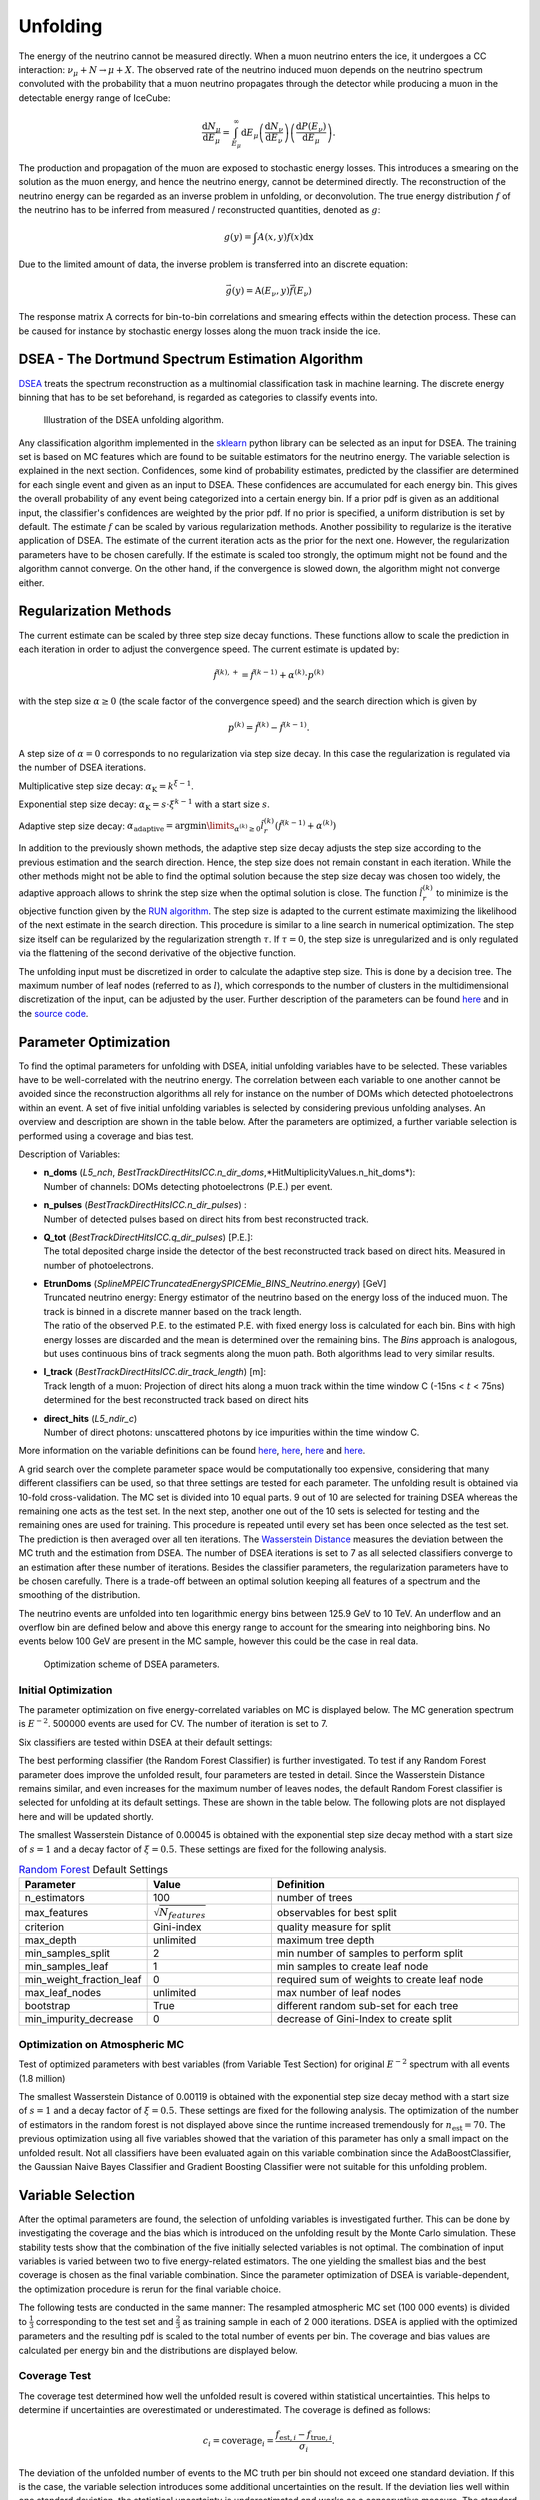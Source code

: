Unfolding
#########
The energy of the neutrino cannot be measured directly. When a muon neutrino enters the ice, it undergoes a CC interaction: :math:`\nu_{\mu} +N \rightarrow \mu + X`. The observed rate of the neutrino induced muon depends on the neutrino spectrum convoluted with the probability that a muon neutrino propagates through the detector while producing a muon in the detectable energy range of IceCube:

.. math::

   \frac{\mathrm{d}N_{\mu}}{\mathrm{d}E_{\mu}} = \int_{E_{\mu}}^{\infty} \mathrm{d} E_{\mu} \left( \frac{\mathrm{d}N_{\nu}}{\mathrm{d}E_{\nu}}\right) \left(\frac{\mathrm{d}P(E_{\nu})}{\mathrm{d}E_{\mu}} \right).

The production and propagation of the muon are exposed to stochastic energy losses. This introduces a smearing on the solution as the muon energy, and hence the neutrino energy, cannot be determined directly. The reconstruction of the neutrino energy can be regarded as an inverse problem in unfolding, or deconvolution. The true energy distribution :math:`f` of the neutrino has to be inferred from measured / reconstructed quantities, denoted as :math:`g`:

.. math::

  g(y) = \int A(x,y)f(x) \mathrm{dx}

Due to the limited amount of data, the inverse problem is transferred into an discrete equation:

.. math::
    \vec{g}(y) = \textbf{A}(E_{\nu},y)\vec{f}(E_{\nu})

The response matrix :math:`\textbf{A}` corrects for bin-to-bin correlations and smearing effects within the detection process. These can be caused for instance by stochastic energy losses along the muon track inside the ice.

DSEA - The Dortmund Spectrum Estimation Algorithm
+++++++++++++++++++++++++++++++++++++++++++++++++
`DSEA <https://sfb876.tu-dortmund.de/deconvolution/index.html>`_ treats the spectrum reconstruction as a multinomial classification task in machine learning. The discrete energy binning that has to be set beforehand, is regarded as categories to classify events into.

.. figure:: images/overview_dsea1.PNG

    Illustration of the DSEA unfolding algorithm.


Any classification algorithm implemented in the `sklearn <https://scikit-learn.org/stable/supervised_learning.html#supervised-learning>`_ python library can be selected as an input for DSEA. The training set is based on MC features which are found to be suitable estimators for the neutrino energy. The variable selection is explained in the next section. Confidences, some kind of probability estimates, predicted by the classifier are determined for each single event and given as an input to DSEA. These confidences are accumulated for each energy bin. This gives the overall probability of any event being categorized into a certain energy bin.
If a prior pdf is given as an additional input, the classifier's confidences are weighted by the prior pdf. If no prior is specified, a uniform distribution is set by default.
The estimate :math:`f` can be scaled by various regularization methods. Another possibility to regularize is the iterative application of DSEA. The estimate of the current iteration acts as the prior for the next one. However, the regularization parameters have to be chosen carefully. If the estimate is scaled too strongly, the optimum might not be found and the algorithm cannot converge. On the other hand, if the convergence is slowed down, the algorithm might not converge either.



Regularization Methods
++++++++++++++++++++++

The current estimate can be scaled by three step size decay functions. These functions allow to scale the prediction in each iteration in order to adjust the convergence speed. The current estimate is updated by:

.. math::
  \hat{f}^{(k),+} = \hat{f}^{(k-1)} + \alpha^{(k)} \cdot  p^{(k)}

with the step size  :math:`\alpha \geq 0` (the scale factor of the convergence speed) and the search direction which is given by

.. math::
  p^{(k)} = \hat{f}^{(k)} - \hat{f}^{(k-1)}.

A step size of :math:`\alpha = 0` corresponds to no regularization via step size decay. In this case the regularization is regulated via
the number of DSEA iterations.

Multiplicative step size decay: :math:`\alpha_{\mathrm{K}} = k^{\xi -1}`.

Exponential step size decay: :math:`\alpha_{\mathrm{K}} = s \cdot\xi^{k -1}` with a start size :math:`s`.

Adaptive step size decay: :math:`\alpha_{\mathrm{adaptive}} = \arg \min \limits_{\alpha^{(k)} \geq 0} \hat{l}_r^{(k)}(\hat{f}^{(k-1)} + \alpha^{(k)} )`

In addition to the previously shown methods, the adaptive step size decay adjusts the step size according to the previous estimation and the search direction. Hence, the step size does not remain constant in each iteration. While the other methods might not be able to find the optimal solution because the step size decay was chosen too widely, the adaptive approach allows to shrink the step size when the optimal solution is close. The function :math:`\hat{l}_r^{(k)}` to minimize is the objective function given by the `RUN algorithm <https://arxiv.org/abs/hep-ex/0208022>`_. The step size is adapted to the current estimate maximizing the likelihood of the next estimate in the search direction. This procedure is similar to a line search in numerical optimization. The step size itself can be regularized by the regularization strength :math:`\tau`.
If :math:`\tau=0`, the step size is unregularized and is only regulated via the flattening of the second derivative of the objective function.

The unfolding input must be discretized in order to calculate the adaptive step size. This is done by a decision tree. The maximum number of leaf nodes (referred to as :math:`l`), which corresponds to the number of clusters in the multidimensional discretization of the input, can be adjusted by the user. Further description of the parameters can be found `here <https://www-ai.cs.tu-dortmund.de/PublicPublicationFiles/bunse_2018a.pdf>`_ and in the `source code <https://sfb876.tu-dortmund.de/deconvolution/index.html>`_.



Parameter Optimization
++++++++++++++++++++++

To find the optimal parameters for unfolding with DSEA, initial unfolding variables have to be selected.
These variables have to be well-correlated with the neutrino energy. The correlation between each variable to one another
cannot be avoided since the reconstruction algorithms all rely for instance on the number of DOMs which detected photoelectrons
within an event. A set of five initial unfolding variables is selected by considering previous unfolding analyses. An overview and description are shown in the table below. After the parameters are optimized, a further variable selection is performed
using a coverage and bias test.


Description of Variables:

- | **n_doms** (*L5_nch*, *BestTrackDirectHitsICC.n_dir_doms*,*HitMultiplicityValues.n_hit_doms*):
  | Number of channels: DOMs detecting photoelectrons (P.E.) per event.

- | **n_pulses** (*BestTrackDirectHitsICC.n_dir_pulses*) :
  | Number of detected pulses based on direct hits from best reconstructed track.

- | **Q_tot** (*BestTrackDirectHitsICC.q_dir_pulses*) [P.E.]:
  | The total deposited charge inside the detector of the best reconstructed track based on direct hits. Measured in number of photoelectrons.

- | **EtrunDoms** (*SplineMPEICTruncatedEnergySPICEMie_BINS_Neutrino.energy*) [GeV]
  | Truncated neutrino energy: Energy estimator of the neutrino based on the energy loss of the induced muon. The track is binned in a discrete manner based on the track length.
  | The ratio of the observed P.E. to the estimated P.E. with fixed energy loss is calculated for each bin. Bins with high energy losses are discarded and the mean is determined over the remaining bins. The *Bins* approach is analogous, but uses continuous bins of track segments along the muon path. Both algorithms lead to very similar results.

- | **l_track** (*BestTrackDirectHitsICC.dir_track_length*) [m]:
  | Track length of a muon: Projection of direct hits along a muon track within the time window C (-15ns < :math:`t` < 75ns) determined for the best reconstructed track based on direct hits

- | **direct_hits** (*L5_ndir_c*)
  | Number of direct photons: unscattered photons by ice impurities within the time window C.


More information on the variable definitions can be found `here <https://arxiv.org/abs/astro-ph/0205109>`_, `here <https://arxiv.org/abs/astro-ph/0407044>`_, `here <https://arxiv.org/abs/1208.3430>`_ and `here <https://arxiv.org/abs/1311.4767>`_.


A grid search over the complete parameter space would be computationally too expensive, considering that many different classifiers can be used, so that three settings are tested for each parameter. The unfolding result
is obtained via 10-fold cross-validation. The  MC set is divided into 10 equal parts. 9 out of 10 are selected for training DSEA whereas the remaining one acts as the test set. In the next step, another one out of the 10 sets is selected for testing and the remaining ones are used for training. This procedure is repeated until every set has been once selected as the test set. The prediction is then averaged over all ten iterations. The `Wasserstein Distance <https://docs.scipy.org/doc/scipy/reference/generated/scipy.stats.wasserstein_distance.html>`_ measures the deviation between the MC truth and the estimation from DSEA.  The number of  DSEA iterations is set to 7 as all selected classifiers converge to an estimation after these number of iterations. Besides the classifier parameters, the regularization parameters have to be chosen carefully. There is a trade-off between an optimal solution keeping all features of a spectrum and the smoothing of the distribution.

The neutrino events are unfolded into ten logarithmic energy bins between 125.9 GeV to 10 TeV. An underflow and an overflow bin are defined below and above this energy range to account for the smearing into neighboring bins. No events below 100 GeV are present in the MC sample, however this could be the case in real data.

.. figure:: images/optimization_scheme.PNG

  Optimization scheme of DSEA parameters.



Initial Optimization
--------------------

The parameter optimization on five energy-correlated variables on MC is displayed below. The MC generation spectrum is :math:`E^{-2}`.
500000 events are used for CV. The number of iteration is set to 7.

Six classifiers are tested within DSEA at their default settings:

.. image:: images_pass2/pass2_opt_3var_e2all_classifiers_default2.pdf-1.png
	:width: 49%

The best performing classifier (the Random Forest Classifier) is further investigated. To test if any Random Forest parameter does improve the unfolded result, four parameters are tested in detail. Since the Wasserstein Distance remains similar, and even increases for the maximum number of leaves nodes, the default Random Forest classifier is selected for unfolding at its default settings. These are shown in the table below. The following plots are not displayed here and will be updated shortly.

.. image:: images_pass2/pass2_opt_3var_rf_e2all_depth.pdf-1.png
    :width: 49%

.. image:: images_pass2/pass2_opt_3var_e2all_rf_estimators.pdf-1.png
    :width: 49%

.. image:: images_pass2/pass2_opt_3var_e2all_rf_features.pdf-1.png
    :width: 49%

.. image:: images_pass2/pass2_opt_3var_rf_e2all_leafnodes.pdf-1.png
    :width: 49%

.. image:: images_pass2/pass2_opt_3var_rf_e2all_mul_gridsearch.pdf-1.png
	:width: 49%

.. image:: images_pass2/pass2_opt_3var_rf_e2all_mul_gridsearch_extended.pdf-1.png
	:width: 49%

.. image:: images_pass2/pass2_opt_3var_e2all_rf_exp_gridsearch.pdf-1.png
	:width: 49%

.. image:: images_pass2/pass2_opt_3var_e2all_rf_expstartsize_gridsearch.pdf-1.png
	:width: 49%

.. image:: images_pass2/pass2_opt_3var_e2all_rf_leaves_gridsearch.pdf-1.png
	:width: 49%

.. image:: images_pass2/pass2_opt_3var_e2all_rf_tau_gridsearch.pdf-1.png
	:width: 49%

.. image:: images_pass2/pass2_opt_3var_e2all_rf_tau_gridsearch_ext.pdf-1.png
  :width: 49%


The smallest Wasserstein Distance of 0.00045 is obtained with the exponential step size decay method with a start size of :math:`s=1` and
a decay factor of :math:`\xi=0.5`. These settings are fixed for the following analysis.

.. list-table:: `Random Forest <https://scikit-learn.org/stable/modules/generated/sklearn.ensemble.RandomForestClassifier.html>`_ Default Settings
   :widths: 25 25 50
   :header-rows: 1

   * - Parameter
     - Value
     - Definition
   * - n_estimators
     - 100
     - number of trees
   * - max_features
     - :math:`\sqrt{N_{features}}`
     - observables for best split
   * - criterion
     - Gini-index
     - quality measure for split
   * - max_depth
     - unlimited
     - maximum tree depth
   * - min_samples_split
     - 2
     - min number of samples to perform split
   * - min_samples_leaf
     - 1
     - min samples to create leaf node
   * - min_weight_fraction_leaf
     - 0
     - required sum of weights to create leaf node
   * - max_leaf_nodes
     - unlimited
     - max number of leaf nodes
   * - bootstrap
     - True
     - different random sub-set for each tree
   * - min_impurity_decrease
     - 0
     - decrease of Gini-Index to create split



Optimization on Atmospheric MC
------------------------------

Test of optimized parameters with best variables (from Variable Test Section) for original :math:`E^{-2}` spectrum with all events (1.8 million)

.. image:: images_pass2/pass2_opt_3var_rf_depth.pdf-1.png
    :width: 49%

.. image:: images_pass2/pass2_opt_3var_rf_features.pdf-1.png
   :width: 49%

.. image:: images_pass2/pass2_opt_3var_rf_leafnodes.pdf-1.png
    :width: 49%

.. image:: images_pass2/pass2_opt_3var_classifiers_default2.pdf-1.png
    :width: 49%

.. image:: images_pass2/pass2_opt_3var_classifiers_default.pdf-1.png
    :width: 49%

.. image:: images_pass2/pass2_opt_3var_rf_mul_gridsearch.pdf-1.png
	:width: 49%

.. image:: images_pass2/pass2_opt_3var_rf_mul_gridsearch_extended.pdf-1.png
    :width: 49%

.. image:: images_pass2/pass2_opt_3var_rf_exp_gridsearch.pdf-1.png
	:width: 49%

.. image:: images_pass2/pass2_opt_3var_rf_expstartsize_gridsearch.pdf-1.png
	:width: 49%

.. image:: images_pass2/pass2_opt_3var_rf_leaves_gridsearch.pdf-1.png
	:width: 49%

.. image:: images_pass2/pass2_opt_3var_rf_tau_gridsearch.pdf-1.png
	:width: 49%

.. image:: images_pass2/pass2_opt_3var_rf_tau_gridsearch_ext.pdf-1.png
  :width: 49%


The smallest Wasserstein Distance of 0.00119 is obtained with the exponential step size decay method with a start size of :math:`s=1` and
a decay factor of :math:`\xi=0.5`. These settings are fixed for the following analysis. The optimization of the number of estimators in the random forest is not displayed above since the runtime increased tremendously for :math:`n_{\mathrm{est}}=70`. The previous optimization using all five variables showed that the variation of this parameter has only a small impact on the unfolded result. Not all classifiers have been evaluated again on this variable combination since the AdaBoostClassifier, the Gaussian Naive Bayes Classifier and Gradient Boosting Classifier were not suitable for this unfolding problem.

Variable Selection
++++++++++++++++++
After the optimal parameters are found, the selection of unfolding variables is investigated further. This can be done by investigating the coverage and the bias which is introduced on the unfolding result by the Monte Carlo simulation. These stability tests show that the combination of the five initially selected variables is not optimal. The combination of input variables is varied between two to five energy-related estimators. The one yielding the smallest bias and the best coverage is chosen as the final variable combination. Since the parameter optimization of DSEA is variable-dependent, the optimization procedure is rerun for the final variable choice.

The following tests are conducted in the same manner:
The resampled atmospheric MC set (100 000 events) is divided to :math:`\frac{1}{3}` corresponding to the test set and :math:`\frac{2}{3}` as training sample in each of 2 000 iterations. DSEA is applied with the optimized parameters and the resulting pdf is scaled to the total number of events per bin. The coverage and bias values are calculated per energy bin and the distributions are displayed below.

Coverage Test
-------------

The coverage test determined how well the unfolded result is covered within statistical uncertainties. This helps to determine if uncertainties are overestimated or underestimated. The coverage is defined as follows:

.. math::

  c_i = \text{coverage}_i = \frac{f_{\mathrm{est},i}-f_{\mathrm{true},i}}{\sigma_i}.

The deviation of the unfolded number of events to the MC truth per bin should not exceed one standard deviation. If this is the case, the variable selection introduces some additional uncertainties on the result. If the deviation lies well within one standard deviation, the statistical uncertainty is underestimated and works as a conservative measure. The standard deviation is obtained from the Poisson statistics:
:math:`\sigma_i = \left(\sum_j \sqrt{\text{weights}_j}^2\right)`.

The event weights can be obtained within DSEA from the classifier outputs. This is one advantage of DSEA compared to other unfolding algorithms where only the unfolded spectrum is returned but information about each event do not remain accessible.


.. image:: images_pass2/pass2_atm_cov_2000_L5_nch-Etrun_vs_L5_nch-Etrun-L5_ndir_c.value.pdf-1.png


orange: nhit, truncated energy

.. image:: images_pass2/pass2_atm_cov_2000_L5_nch-Etrun_vs_L5_nch_hitmulti-Etrun.pdf-1.png

.. image:: images_pass2/pass2_atm_cov_2000_L5_nch-Etrun_vs_L5_nch-Etrun-BestTrackDirectHitsICC.q_dir_pulses.pdf-1.png



Bias Test
---------

The bias test determines whether the variable selection introduces some additional bias on the unfolded event spectrum. It determines the relative deviation from the MC truth:

.. math::

	b_i = \text{bias}_i = \frac{f_{\mathrm{est},i}-f_{\mathrm{true},i}}{f_{\mathrm{true},i}}

.. image:: images_pass2/pass2_atm_bias_2000_L5_nch-Etrun_vs_L5_nch-Etrun-L5_ndir_c.value.pdf-1.png

.. image:: images_pass2/pass2_atm_bias_2000_L5_nch-Etrun_vs_L5_nch_hitmulti-Etrun.pdf-1.png

.. image:: images_pass2/pass2_atm_bias_2000_L5_nch-Etrun_vs_L5_nch-Etrun-BestTrackDirectHitsICC.q_dir_pulses.pdf-1.png

Test Results
------------

Comparing the bias and coverage test results per each bin, the optimal variable selection is determined by choosing the combination with the smallest coverage and bias values.
The same variables are tested as displayed in the section on Pass1. As could be expected from pass1 optimization, L5_ndir_c can be discarded.
The combination of the truncated energy estimator and number of channels yields the most stable result. Unfolding based on one variable has the risk of being highly dependent on one single variable.

The bias and coverage test results are summarized below.

.. image:: images_pass2/pass2_biastest_overview-1.png
  :width: 49%

.. image:: images_pass2/pass2_coveragetest_overview-1.png
  :width: 49%
